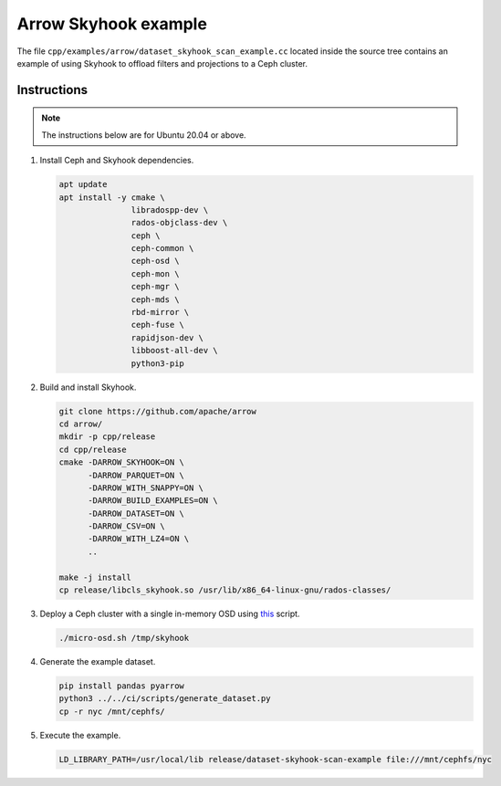 .. Licensed to the Apache Software Foundation (ASF) under one
.. or more contributor license agreements.  See the NOTICE file
.. distributed with this work for additional information
.. regarding copyright ownership.  The ASF licenses this file
.. to you under the Apache License, Version 2.0 (the
.. "License"); you may not use this file except in compliance
.. with the License.  You may obtain a copy of the License at

..   http://www.apache.org/licenses/LICENSE-2.0

.. Unless required by applicable law or agreed to in writing,
.. software distributed under the License is distributed on an
.. "AS IS" BASIS, WITHOUT WARRANTIES OR CONDITIONS OF ANY
.. KIND, either express or implied.  See the License for the
.. specific language governing permissions and limitations
.. under the License.

.. default-domain:: cpp
.. highlight:: cpp

=====================
Arrow Skyhook example
=====================

The file ``cpp/examples/arrow/dataset_skyhook_scan_example.cc``
located inside the source tree contains an example of using Skyhook to
offload filters and projections to a Ceph cluster.

Instructions
===========

.. note::
   The instructions below are for Ubuntu 20.04 or above.

1. Install Ceph and Skyhook dependencies.

   .. code-block:: bash

      apt update
      apt install -y cmake \
                     libradospp-dev \
                     rados-objclass-dev \
                     ceph \
                     ceph-common \
                     ceph-osd \
                     ceph-mon \
                     ceph-mgr \
                     ceph-mds \
                     rbd-mirror \
                     ceph-fuse \
                     rapidjson-dev \
                     libboost-all-dev \
                     python3-pip

2. Build and install Skyhook.

   .. code-block:: bash

      git clone https://github.com/apache/arrow
      cd arrow/
      mkdir -p cpp/release
      cd cpp/release
      cmake -DARROW_SKYHOOK=ON \
            -DARROW_PARQUET=ON \
            -DARROW_WITH_SNAPPY=ON \
            -DARROW_BUILD_EXAMPLES=ON \
            -DARROW_DATASET=ON \
            -DARROW_CSV=ON \
            -DARROW_WITH_LZ4=ON \
            ..

      make -j install
      cp release/libcls_skyhook.so /usr/lib/x86_64-linux-gnu/rados-classes/

3. Deploy a Ceph cluster with a single in-memory OSD using `this <https://github.com/uccross/skyhookdm/blob/master/scripts/micro-osd.sh>`_ script.

   .. code-block:: bash

      ./micro-osd.sh /tmp/skyhook

4. Generate the example dataset.

   .. code-block:: bash

      pip install pandas pyarrow
      python3 ../../ci/scripts/generate_dataset.py
      cp -r nyc /mnt/cephfs/

5. Execute the example.

   .. code-block:: bash

      LD_LIBRARY_PATH=/usr/local/lib release/dataset-skyhook-scan-example file:///mnt/cephfs/nyc
